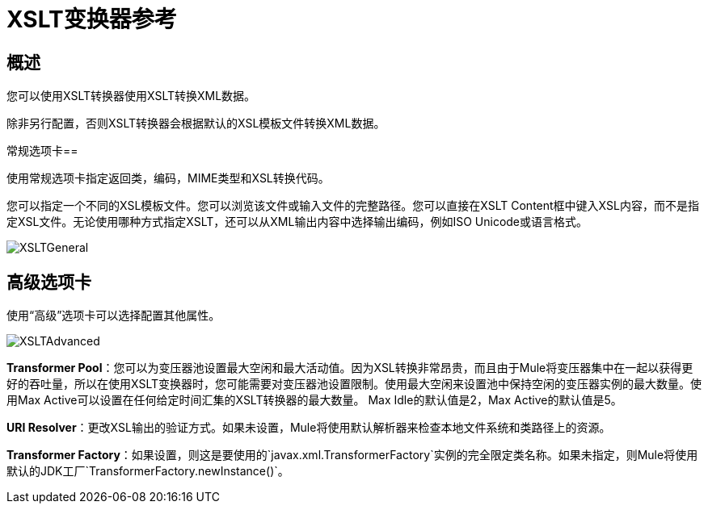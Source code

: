 =  XSLT变换器参考
:keywords: anypoint studio, esb, transformers

== 概述

您可以使用XSLT转换器使用XSLT转换XML数据。

除非另行配置，否则XSLT转换器会根据默认的XSL模板文件转换XML数据。

常规选项卡== 

使用常规选项卡指定返回类，编码，MIME类型和XSL转换代码。

您可以指定一个不同的XSL模板文件。您可以浏览该文件或输入文件的完整路径。您可以直接在XSLT Content框中键入XSL内容，而不是指定XSL文件。无论使用哪种方式指定XSLT，还可以从XML输出内容中选择输出编码，例如ISO Unicode或语言格式。

image:XSLTGeneral.png[XSLTGeneral]

== 高级选项卡

使用“高级”选项卡可以选择配置其他属性。

image:XSLTAdvanced.png[XSLTAdvanced] +

*Transformer Pool*：您可以为变压器池设置最大空闲和最大活动值。因为XSL转换非常昂贵，而且由于Mule将变压器集中在一起以获得更好的吞吐量，所以在使用XSLT变换器时，您可能需要对变压器池设置限制。使用最大空闲来设置池中保持空闲的变压器实例的最大数量。使用Max Active可以设置在任何给定时间汇集的XSLT转换器的最大数量。 Max Idle的默认值是2，Max Active的默认值是5。

*URI Resolver*：更改XSL输出的验证方式。如果未设置，Mule将使用默认解析器来检查本地文件系统和类路径上的资源。

*Transformer Factory*：如果设置，则这是要使用的`javax.xml.TransformerFactory`实例的完全限定类名称。如果未指定，则Mule将使用默认的JDK工厂`TransformerFactory.newInstance()`。
